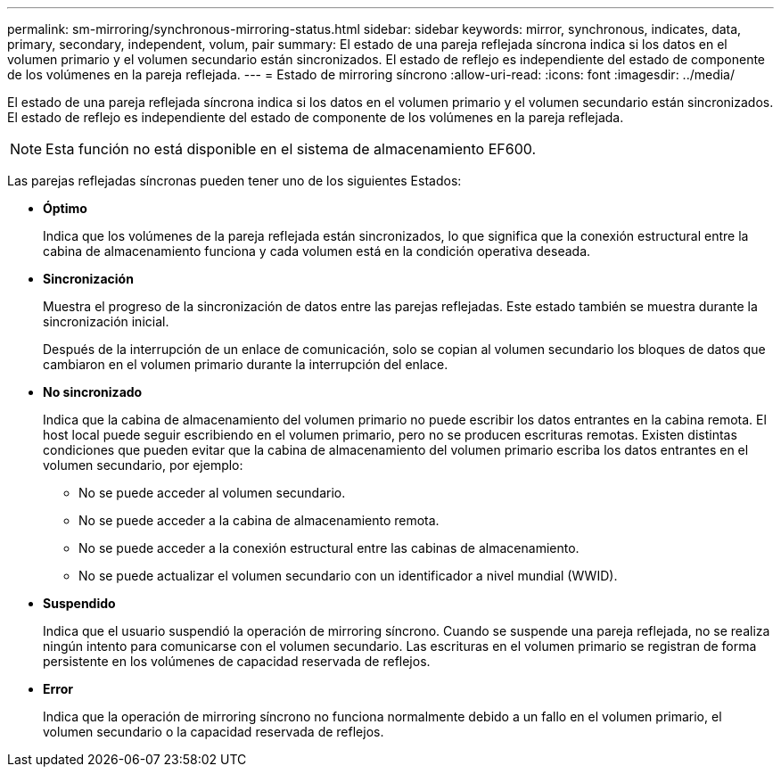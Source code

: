 ---
permalink: sm-mirroring/synchronous-mirroring-status.html 
sidebar: sidebar 
keywords: mirror, synchronous, indicates, data, primary, secondary, independent, volum, pair 
summary: El estado de una pareja reflejada síncrona indica si los datos en el volumen primario y el volumen secundario están sincronizados. El estado de reflejo es independiente del estado de componente de los volúmenes en la pareja reflejada. 
---
= Estado de mirroring síncrono
:allow-uri-read: 
:icons: font
:imagesdir: ../media/


[role="lead"]
El estado de una pareja reflejada síncrona indica si los datos en el volumen primario y el volumen secundario están sincronizados. El estado de reflejo es independiente del estado de componente de los volúmenes en la pareja reflejada.

[NOTE]
====
Esta función no está disponible en el sistema de almacenamiento EF600.

====
Las parejas reflejadas síncronas pueden tener uno de los siguientes Estados:

* *Óptimo*
+
Indica que los volúmenes de la pareja reflejada están sincronizados, lo que significa que la conexión estructural entre la cabina de almacenamiento funciona y cada volumen está en la condición operativa deseada.

* *Sincronización*
+
Muestra el progreso de la sincronización de datos entre las parejas reflejadas. Este estado también se muestra durante la sincronización inicial.

+
Después de la interrupción de un enlace de comunicación, solo se copian al volumen secundario los bloques de datos que cambiaron en el volumen primario durante la interrupción del enlace.

* *No sincronizado*
+
Indica que la cabina de almacenamiento del volumen primario no puede escribir los datos entrantes en la cabina remota. El host local puede seguir escribiendo en el volumen primario, pero no se producen escrituras remotas. Existen distintas condiciones que pueden evitar que la cabina de almacenamiento del volumen primario escriba los datos entrantes en el volumen secundario, por ejemplo:

+
** No se puede acceder al volumen secundario.
** No se puede acceder a la cabina de almacenamiento remota.
** No se puede acceder a la conexión estructural entre las cabinas de almacenamiento.
** No se puede actualizar el volumen secundario con un identificador a nivel mundial (WWID).


* *Suspendido*
+
Indica que el usuario suspendió la operación de mirroring síncrono. Cuando se suspende una pareja reflejada, no se realiza ningún intento para comunicarse con el volumen secundario. Las escrituras en el volumen primario se registran de forma persistente en los volúmenes de capacidad reservada de reflejos.

* *Error*
+
Indica que la operación de mirroring síncrono no funciona normalmente debido a un fallo en el volumen primario, el volumen secundario o la capacidad reservada de reflejos.


